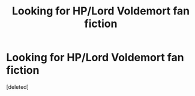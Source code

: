 #+TITLE: Looking for HP/Lord Voldemort fan fiction

* Looking for HP/Lord Voldemort fan fiction
:PROPERTIES:
:Score: 0
:DateUnix: 1495755120.0
:DateShort: 2017-May-26
:FlairText: Fic Search
:END:
[deleted]

